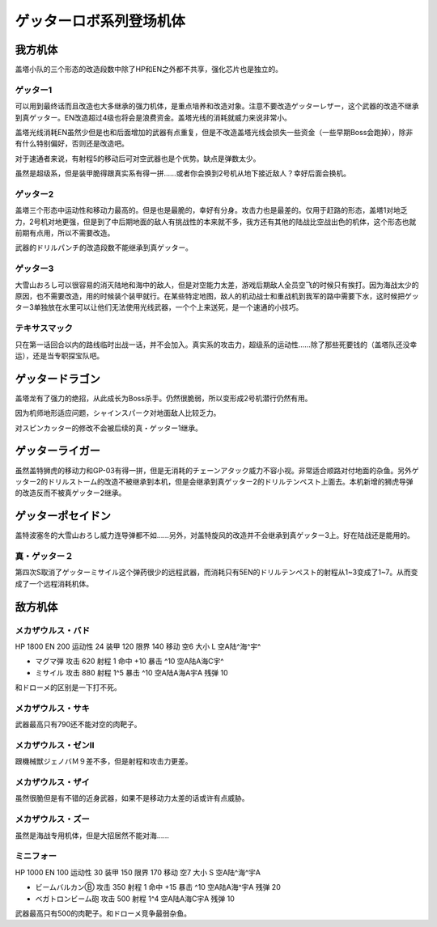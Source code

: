 .. meta::
   :description: 盖塔小队的三个形态的改造段数中除了HP和EN之外都不共享，强化芯片也是独立的。 可以用到最终话而且改造也大多继承的强力机体，是重点培养和改造对象。注意不要改造ゲッターレザー，这个武器的改造不继承到真ゲッター。EN改造超过4级也将会是浪费资金。盖塔光线的消耗就威力来说非常小。 盖塔光线消耗EN虽然少但是也和后面增加的武器

.. _srw4_units_getter_robo:

ゲッターロボ系列登场机体
====================================================

-----------------
我方机体
-----------------

盖塔小队的三个形态的改造段数中除了HP和EN之外都不共享，强化芯片也是独立的。

^^^^^^^^^^^^^^^^^^
ゲッター1
^^^^^^^^^^^^^^^^^^
.. grid:: 

    .. grid-item-card::
        :columns: 2   

        .. image:: ../units/images/portrait/srw4_units_portrait_18.png

        | HP 2800
        | EN 180
        | 装甲 280
        | 运动性 25
        | 限界 150

    .. grid-item-card::
        :columns: auto

        | 编码 18
        | 类型 空陆
        | 移动力 8
        | 大小 L
        | 空A
        | 陆B
        | 海D
        | 宇A→B
        | 变形
    .. grid-item-card:: ゲッターレザーⓅ🤛
        :columns: auto

        | 攻击 670
        | 射程 1
        | 命中 +30
        | 暴击 +20
        | 空A陆A→B海A→D宇A→B
    .. grid-item-card:: ゲッタートマホークⓅ🤛
        :columns: auto

        | 攻击 800
        | 射程 1
        | 命中 +25
        | 暴击 +10
        | 空A陆A→B海A→D宇A→B

    .. grid-item-card:: ゲッタートマホークⓅ
        :columns: auto

        | 攻击 800
        | 射程 1~5
        | 命中 +25
        | 暴击 +10
        | 空A陆A海B宇B
        | 弹数 2
    .. grid-item-card:: ゲッタービームⓅ
        :columns: auto

        | 攻击 2300
        | 射程 1
        | 命中 +5
        | 暴击 +20
        | 空A陆A海🚫宇A
        | 消耗EN 20

可以用到最终话而且改造也大多继承的强力机体，是重点培养和改造对象。注意不要改造ゲッターレザー，这个武器的改造不继承到真ゲッター。EN改造超过4级也将会是浪费资金。盖塔光线的消耗就威力来说非常小。

盖塔光线消耗EN虽然少但是也和后面增加的武器有点重复，但是不改造盖塔光线会损失一些资金（一些早期Boss会跑掉），除非有什么特别偏好，否则还是改造吧。

对于速通者来说，有射程5的移动后可对空武器也是个优势。缺点是弹数太少。

虽然是超级系，但是装甲脆得跟真实系有得一拼……或者你会换到2号机从地下接近敌人？幸好后面会换机。

^^^^^^^^^^^^^^^^^^
ゲッター2
^^^^^^^^^^^^^^^^^^
.. grid:: 

    .. grid-item-card::
        :columns: 2   

        .. image:: ../units/images/portrait/srw4_units_portrait_19.png

        | HP 2800
        | EN 180
        | 装甲 260
        | 运动性 30
        | 限界 150

    .. grid-item-card::
        :columns: auto

        | 编码 19
        | 类型 陆地中
        | 移动力 10
        | 大小 L
        | 空🚫→D
        | 陆A
        | 海C
        | 宇B
        | 变形
        | 分身
    .. grid-item-card:: ゲッターアームⓅ🤛
        :columns: auto

        | 攻击 700
        | 射程 1
        | 命中 +25
        | 暴击 +10
        | 空🚫陆A海A→C宇A→B
    .. grid-item-card:: ゲッタードリルⓅ🤛
        :columns: auto

        | 攻击 820
        | 射程 1
        | 命中 +5
        | 暴击 +20
        | 空🚫陆A海A→C宇A→B
    .. grid-item-card:: ドリルストームⓅ
        :columns: auto

        | 攻击 1200
        | 射程 1
        | 命中 +0
        | 暴击 -10
        | 空B陆A海B宇🚫
        | 消费EN 10
    .. grid-item-card:: ドリルパンチ
        :columns: auto

        | 攻击 1500
        | 射程 1~4
        | 命中 -5
        | 暴击 +20
        | 空C陆A海B宇A
        | 弹数 2

盖塔三个形态中运动性和移动力最高的。但是也是最脆的，幸好有分身。攻击力也是最差的。仅用于赶路的形态，盖塔1对地乏力，2号机对地更强，但是到了中后期地面的敌人有挑战性的本来就不多，我方还有其他的陆战比空战出色的机体，这个形态也就前期有点用，所以不需要改造。

武器的ドリルパンチ的改造段数不能继承到真ゲッター。

^^^^^^^^^^^^^^^^^^
ゲッター3
^^^^^^^^^^^^^^^^^^
.. grid:: 

    .. grid-item-card::
        :columns: 2   

        .. image:: ../units/images/portrait/srw4_units_portrait_1A.png

        | HP 2800
        | EN 180
        | 装甲 310
        | 运动性 23
        | 限界 130

    .. grid-item-card::
        :columns: auto

        | 编码 1A
        | 类型 水陆
        | 移动力 6
        | 大小 L
        | 空🚫→D
        | 陆A→B
        | 海A
        | 宇B
        | 变形
    .. grid-item-card:: 格闘Ⓟ🤛
        :columns: auto

        | 攻击 750
        | 射程 1
        | 命中 +25
        | 暴击 -10
        | 空🚫陆A→B海A宇B
    .. grid-item-card:: ゲッターミサイル
        :columns: auto

        | 攻击 1800
        | 射程 1~6
        | 命中 +5
        | 暴击 +0
        | 空C陆C海A宇C
        | 弹数 2
    .. grid-item-card:: 大雪山おろしⓅ🤛
        :columns: auto

        | 攻击 2000
        | 射程 1
        | 命中 +20
        | 暴击 +30
        | 空🚫陆A→B海A宇🚫

大雪山おろし可以很容易的消灭陆地和海中的敌人，但是对空能力太差，游戏后期敌人全员空飞的时候只有挨打。因为海战太少的原因，也不需要改造，用的时候装个装甲就行。在某些特定地图，敌人的机动战士和重战机到我军的路中需要下水，这时候把ゲッター3单独放在水里可以让他们无法使用光线武器，一个个上来送死，是一个速通的小技巧。

^^^^^^^^^^^^^^^^^^
テキサスマック
^^^^^^^^^^^^^^^^^^

.. grid:: 

    .. grid-item-card::
        :columns: 2   

        .. image:: ../units/images/portrait/srw4_units_portrait_10A.png

        | HP 2800
        | EN 180
        | 装甲 300
        | 运动性 2265
        | 限界 150

    .. grid-item-card::
        :columns: auto

        | 编码 10A
        | 类型 水陆空
        | 移动力 9
        | 大小 M
        | 空A
        | 陆A
        | 海A
        | 宇B→C
    .. grid-item-card:: テキサスソードⓅ🤛
        :columns: auto

        | 攻击 940
        | 射程 1
        | 命中 +15
        | 暴击 +10
        | 空A陆A海A宇A→B
    .. grid-item-card:: マックリボルバーⓅ
        :columns: auto

        | 攻击 1050
        | 射程 1
        | 命中 +0
        | 暴击 +10
        | 空A陆A海A宇A
        | 弹数 6
    .. grid-item-card:: マックライアット
        :columns: auto

        | 攻击 1000
        | 射程 1~3
        | 命中 +25
        | 暴击 -10
        | 空A陆A海B宇A
        | 弹数 2
    .. grid-item-card:: マックライアット
        :columns: auto

        | 攻击 1200
        | 射程 1~7
        | 命中 +0
        | 暴击 +10
        | 空A陆A海A宇A
        | 弹数 10

只在第一话回合以内的路线临时出战一话，并不会加入。真实系的攻击力，超级系的运动性……除了那些死要钱的（盖塔队还没幸运），还是当专职探宝队吧。

-----------------
ゲッタードラゴン
-----------------
.. grid:: 

    .. grid-item-card::
        :columns: 2   

        .. image:: ../units/images/portrait/srw4_units_portrait_1B.png

        | HP 3500
        | EN 210
        | 装甲 330
        | 运动性 30
        | 限界 180

    .. grid-item-card::
        :columns: auto

        | 编码 1B
        | 类型 空陆
        | 移动力 9
        | 大小 L
        | 空A
        | 陆B
        | 海D
        | 宇A→B
        | 变形
    .. grid-item-card:: スピンカッターⓅ🤛
        :columns: auto

        | 攻击 850
        | 射程 1
        | 命中 +30
        | 暴击 +20
        | 空A陆A→B海A→D宇A→B
    .. grid-item-card:: ダブルトマホークⓅ🤛
        :columns: auto

        | 攻击 1200
        | 射程 1
        | 命中 +25
        | 暴击 +10
        | 空A陆A→B海A→D宇A→B
    .. grid-item-card:: ダブルトマホークブーメランⓅ	
        :columns: auto

        | 攻击 1200
        | 射程 1~6
        | 命中 +5
        | 暴击 +10
        | 空A陆A海C宇A
        | 弹数 2

    .. grid-item-card:: ゲッタービームⓅ
        :columns: auto

        | 攻击 2600
        | 射程 1
        | 命中 +5
        | 暴击 +20
        | 空A陆A海🚫宇A
        | 消耗EN 20
    .. grid-item-card:: シャインスパークⓅ🤛
        :columns: auto

        | 攻击 2300
        | 射程 1
        | 命中 +5
        | 暴击 +20
        | 空A陆A→B海🚫宇A→B
        | 消耗EN 20

盖塔龙有了强力的绝招，从此成长为Boss杀手。仍然很脆弱，所以变形成2号机潜行仍然有用。

因为机师地形适应问题，シャインスパーク对地面敌人比较乏力。

对スピンカッター的修改不会被后续的真・ゲッター1继承。

-----------------
ゲッターライガー
-----------------
.. grid:: 

    .. grid-item-card::
        :columns: 2   

        .. image:: ../units/images/portrait/srw4_units_portrait_1C.png

        | HP 3500
        | EN 210
        | 装甲 290
        | 运动性 37
        | 限界 190

    .. grid-item-card::
        :columns: auto

        | 编码 1C
        | 类型 陆地中
        | 移动力 12
        | 大小 L
        | 空🚫→D
        | 陆A
        | 海B
        | 宇B
        | 变形
        | 分身
    .. grid-item-card:: ドリルアームⓅ🤛
        :columns: auto

        | 攻击 1400
        | 射程 1
        | 命中 +18
        | 暴击 +20
        | 空🚫陆A海A→B宇A→B
    .. grid-item-card:: チェーンアタックⓅ🤛
        :columns: auto

        | 攻击 1670
        | 射程 1
        | 命中 +4
        | 暴击 +10
        | 空🚫陆A海A→B宇A→B

    .. grid-item-card:: ライガーミサイル
        :columns: auto

        | 攻击 1900
        | 射程 1~7
        | 命中 +0
        | 暴击 +0
        | 空C陆A海B宇B
        | 弹数 3

虽然盖特狮虎的移动力和GP-03有得一拼，但是无消耗的チェーンアタック威力不容小视。非常适合顺路对付地面的杂鱼。另外ゲッター2的ドリルストーム的改造不被继承到本机，但是会继承到真ゲッター2的ドリルテンペスト上面去。本机新增的狮虎导弹的改造反而不被真ゲッター2继承。

-------------------------
ゲッターポセイドン
-------------------------
.. grid:: 

    .. grid-item-card::
        :columns: 2   

        .. image:: ../units/images/portrait/srw4_units_portrait_1A.png

        | HP 3500
        | EN 210
        | 装甲 360
        | 运动性 26
        | 限界 170

    .. grid-item-card::
        :columns: auto

        | 编码 1D
        | 类型 水陆
        | 移动力 7
        | 大小 L
        | 空🚫→D
        | 陆A→B
        | 海A
        | 宇B
        | 变形
    .. grid-item-card:: 格闘Ⓟ🤛
        :columns: auto

        | 攻击 820
        | 射程 1
        | 命中 +25
        | 暴击 -10
        | 空🚫陆A→B海A宇B

    .. grid-item-card:: 大雪山おろしⓅ🤛
        :columns: auto

        | 攻击 2000
        | 射程 1
        | 命中 +20
        | 暴击 +30
        | 空🚫陆A→B海A宇🚫

    .. grid-item-card:: ゲッターミサイル
        :columns: auto

        | 攻击 2100
        | 射程 1~6
        | 命中 +3
        | 暴击 +0
        | 空C陆C海A宇C
        | 弹数 3

    .. grid-item-card:: ゲッターサイクロンⓅ
        :columns: auto

        | 攻击 2200
        | 射程 1
        | 命中 +12
        | 暴击 +0
        | 空🚫陆B海A宇🚫
        | 消费EN 10

盖特波塞冬的大雪山おろし威力连导弹都不如……另外，对盖特旋风的改造并不会继承到真ゲッター3上。好在陆战还是能用的。

^^^^^^^^^^^^^^^^^^
真・ゲッター２
^^^^^^^^^^^^^^^^^^
第四次S取消了ゲッターミサイル这个弹药很少的远程武器，而消耗只有5EN的ドリルテンペスト的射程从1~3变成了1~7。从而变成了一个远程消耗机体。

-----------------
敌方机体
-----------------

^^^^^^^^^^^^^^^^^^
メカザウルス・バド
^^^^^^^^^^^^^^^^^^
HP 1800 EN 200 运动性 24 装甲 120 限界 140 移动 空6 大小 L 空A陆^海^宇^

* マグマ弾 攻击 620 射程 1 命中 +10 暴击 ^10 空A陆A海C宇^	
* ミサイル 攻击 880 射程 1^5 暴击 ^10 空A陆A海A宇A 残弹 10

和ドローメ的区别是一下打不死。

^^^^^^^^^^^^^^^^^^
メカザウルス・サキ
^^^^^^^^^^^^^^^^^^
武器最高只有790还不能对空的肉靶子。

^^^^^^^^^^^^^^^^^^^^^^^^^^^^^^^^^^^^
メカザウルス・ゼンII
^^^^^^^^^^^^^^^^^^^^^^^^^^^^^^^^^^^^
跟機械獣ジェノバＭ９差不多，但是射程和攻击力更差。

^^^^^^^^^^^^^^^^^^^^^^^^^^^^^^^^^^^^
メカザウルス・ザイ
^^^^^^^^^^^^^^^^^^^^^^^^^^^^^^^^^^^^
虽然很脆但是有不错的近身武器，如果不是移动力太差的话或许有点威胁。

^^^^^^^^^^^^^^^^^^^^^^^^^^^^^^^^^^^^
メカザウルス・ズー
^^^^^^^^^^^^^^^^^^^^^^^^^^^^^^^^^^^^
虽然是海战专用机体，但是大招居然不能对海……

^^^^^^^^^^^^^^^^^^
ミニフォー
^^^^^^^^^^^^^^^^^^

HP 1000 EN 100 运动性 30 装甲 150 限界 170 移动 空7 大小 S 空A陆^海^宇A

* ビームバルカンⒷ 攻击 350 射程 1 命中 +15 暴击 ^10 空A陆A海^宇A	残弹 20
* ベガトロンビーム砲 攻击 500 射程 1^4 空A陆A海C宇A 残弹 10

武器最高只有500的肉靶子。和ドローメ竞争最弱杂鱼。


